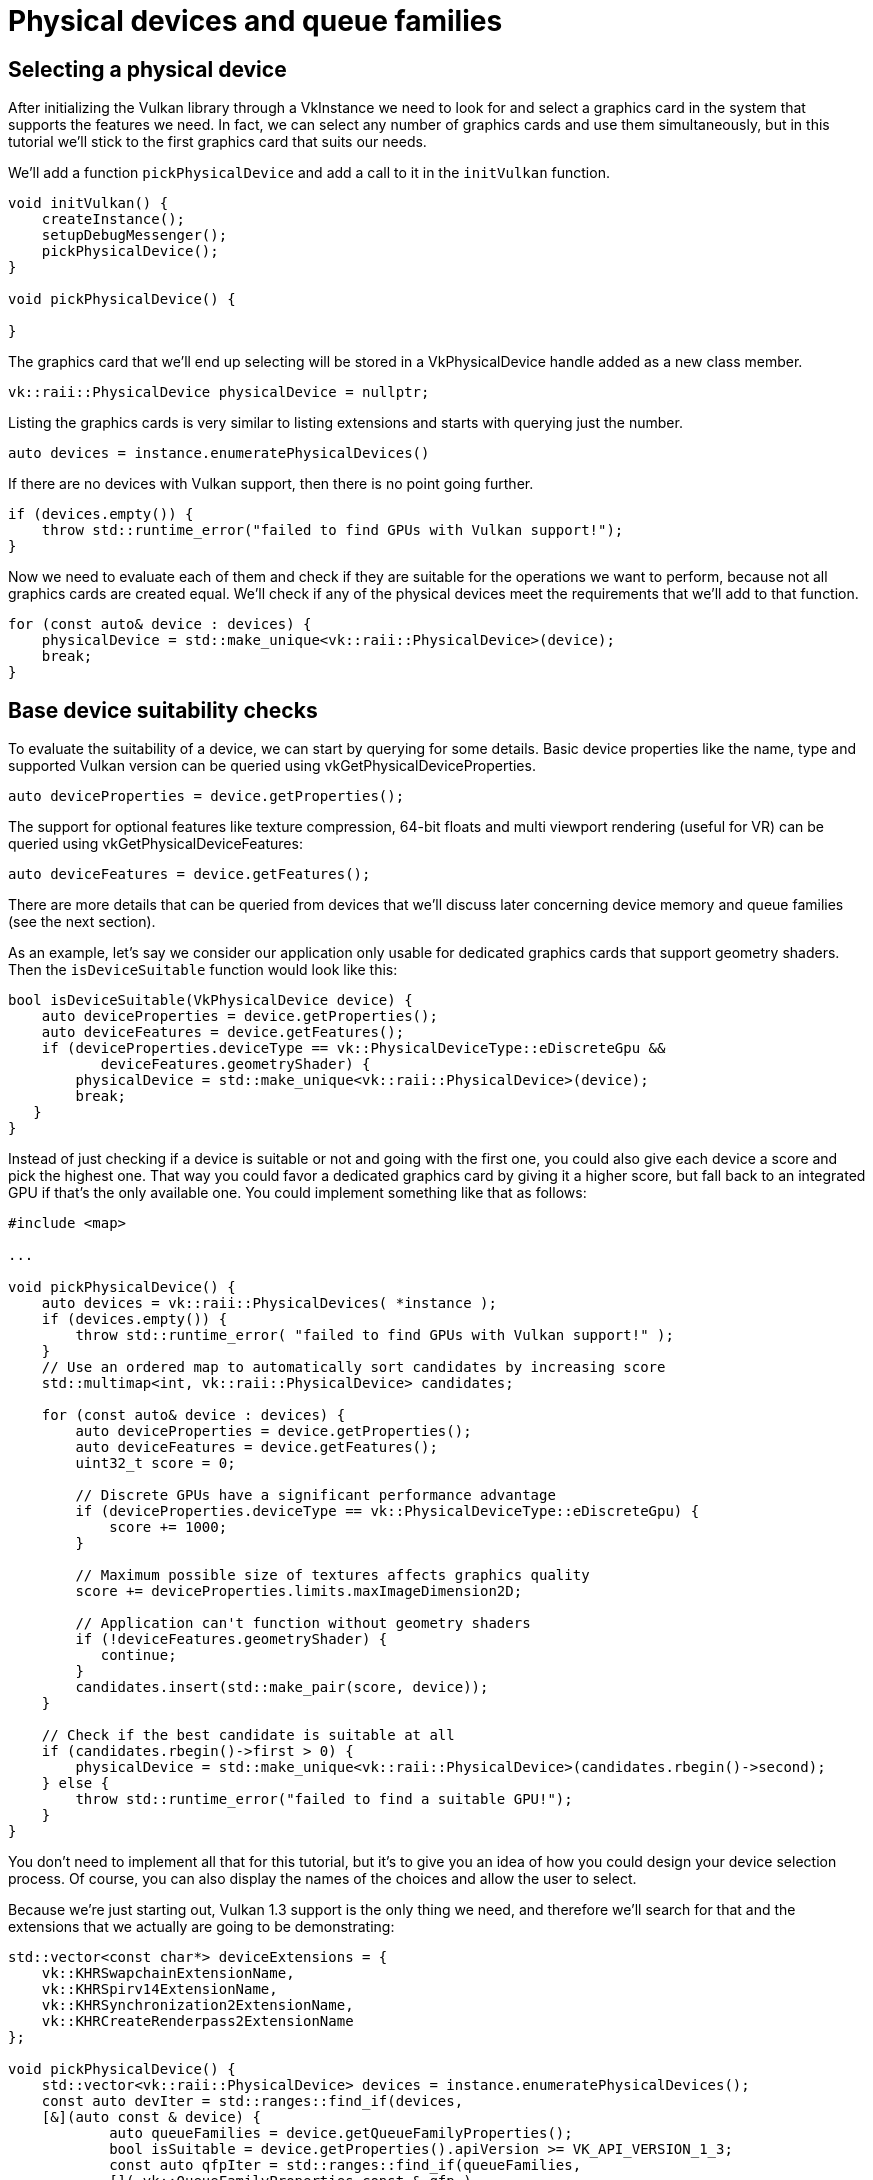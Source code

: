 :pp: {plus}{plus}

= Physical devices and queue families

== Selecting a physical device

After initializing the Vulkan library through a VkInstance we need to look for
and select a graphics card in the system that supports the features we need. In
fact, we can select any number of graphics cards and use them simultaneously, but
in this tutorial we'll stick to the first graphics card that suits our needs.

We'll add a function `pickPhysicalDevice` and add a call to it in the
`initVulkan` function.

[,c++]
----
void initVulkan() {
    createInstance();
    setupDebugMessenger();
    pickPhysicalDevice();
}

void pickPhysicalDevice() {

}
----

The graphics card that we'll end up selecting will be stored in a
VkPhysicalDevice handle added as a new class member.

[,c++]
----
vk::raii::PhysicalDevice physicalDevice = nullptr;
----

Listing the graphics cards is very similar to listing extensions and starts with
querying just the number.

[,c++]
----
auto devices = instance.enumeratePhysicalDevices()
----

If there are no devices with Vulkan support, then there is no point going
further.

[,c++]
----
if (devices.empty()) {
    throw std::runtime_error("failed to find GPUs with Vulkan support!");
}
----

Now we need to evaluate each of them and check if they are suitable for the
operations we want to perform, because not all graphics cards are created equal.
We'll check if any of the physical devices meet the requirements that we'll
add to that function.

[,c++]
----
for (const auto& device : devices) {
    physicalDevice = std::make_unique<vk::raii::PhysicalDevice>(device);
    break;
}
----

== Base device suitability checks

To evaluate the suitability of a device, we can start by querying for some
details. Basic device properties like the name, type and supported Vulkan
version can be queried using vkGetPhysicalDeviceProperties.

[,c++]
----
auto deviceProperties = device.getProperties();
----

The support for optional features like texture compression, 64-bit floats and
multi viewport rendering (useful for VR) can be queried using
vkGetPhysicalDeviceFeatures:

[,c++]
----
auto deviceFeatures = device.getFeatures();
----

There are more details that can be queried from devices that we'll discuss later
concerning device memory and queue families (see the next section).

As an example, let's say we consider our application only usable for dedicated
graphics cards that support geometry shaders. Then the `isDeviceSuitable`
function would look like this:

[,c++]
----
bool isDeviceSuitable(VkPhysicalDevice device) {
    auto deviceProperties = device.getProperties();
    auto deviceFeatures = device.getFeatures();
    if (deviceProperties.deviceType == vk::PhysicalDeviceType::eDiscreteGpu &&
           deviceFeatures.geometryShader) {
        physicalDevice = std::make_unique<vk::raii::PhysicalDevice>(device);
        break;
   }
}
----

Instead of just checking if a device is suitable or not and going with the first
one, you could also give each device a score and pick the highest one. That way
you could favor a dedicated graphics card by giving it a higher score, but fall
back to an integrated GPU if that's the only available one. You could implement
something like that as follows:

[,c++]
----
#include <map>

...

void pickPhysicalDevice() {
    auto devices = vk::raii::PhysicalDevices( *instance );
    if (devices.empty()) {
        throw std::runtime_error( "failed to find GPUs with Vulkan support!" );
    }
    // Use an ordered map to automatically sort candidates by increasing score
    std::multimap<int, vk::raii::PhysicalDevice> candidates;

    for (const auto& device : devices) {
        auto deviceProperties = device.getProperties();
        auto deviceFeatures = device.getFeatures();
        uint32_t score = 0;

        // Discrete GPUs have a significant performance advantage
        if (deviceProperties.deviceType == vk::PhysicalDeviceType::eDiscreteGpu) {
            score += 1000;
        }

        // Maximum possible size of textures affects graphics quality
        score += deviceProperties.limits.maxImageDimension2D;

        // Application can't function without geometry shaders
        if (!deviceFeatures.geometryShader) {
           continue;
        }
        candidates.insert(std::make_pair(score, device));
    }

    // Check if the best candidate is suitable at all
    if (candidates.rbegin()->first > 0) {
        physicalDevice = std::make_unique<vk::raii::PhysicalDevice>(candidates.rbegin()->second);
    } else {
        throw std::runtime_error("failed to find a suitable GPU!");
    }
}
----

You don't need to implement all that for this tutorial, but it's to give you an
idea of how you could design your device selection process. Of course, you can
also display the names of the choices and allow the user to select.

Because we're just starting out, Vulkan 1.3 support is the only thing we need,
 and therefore we'll search for that and the extensions that we actually are
 going to be demonstrating:

[,c++]
----
std::vector<const char*> deviceExtensions = {
    vk::KHRSwapchainExtensionName,
    vk::KHRSpirv14ExtensionName,
    vk::KHRSynchronization2ExtensionName,
    vk::KHRCreateRenderpass2ExtensionName
};

void pickPhysicalDevice() {
    std::vector<vk::raii::PhysicalDevice> devices = instance.enumeratePhysicalDevices();
    const auto devIter = std::ranges::find_if(devices,
    [&](auto const & device) {
            auto queueFamilies = device.getQueueFamilyProperties();
            bool isSuitable = device.getProperties().apiVersion >= VK_API_VERSION_1_3;
            const auto qfpIter = std::ranges::find_if(queueFamilies,
            []( vk::QueueFamilyProperties const & qfp )
                    {
                        return (qfp.queueFlags & vk::QueueFlagBits::eGraphics) != static_cast<vk::QueueFlags>(0);
                    } );
            isSuitable = isSuitable && ( qfpIter != queueFamilies.end() );
            auto extensions = device.enumerateDeviceExtensionProperties( );
            bool found = true;
            for (auto const & extension : deviceExtensions) {
                auto extensionIter = std::ranges::find_if(extensions, [extension](auto const & ext) {return strcmp(ext.extensionName, extension) == 0;});
                found = found &&  extensionIter != extensions.end();
            }
            isSuitable = isSuitable && found;
            if (isSuitable) {
                physicalDevice = device;
            }
            return isSuitable;
    });
    if (devIter == devices.end()) {
        throw std::runtime_error("failed to find a suitable GPU!");
    }
}
----

=== Understanding the nested lambda functions

The `pickPhysicalDevice()` function above uses several nested lambda functions, which might look complex if you're not familiar with this C++ feature. Let's break down what's happening:

==== What are lambda functions?

Lambda functions (or lambda expressions) are a C++ feature that allows you to define anonymous functions inline. They're especially useful for short operations that you don't need to define as separate named functions.

The basic syntax of a lambda is:

[source,cpp]
----
[capture-list](parameters) { body }
----

- The `capture-list` specifies which variables from the surrounding scope are accessible inside the lambda
- `parameters` are the input parameters, just like in regular functions
- `body` contains the code that will be executed

==== The main device selection lambda

In our `pickPhysicalDevice()` function, we use `std::ranges::find_if` with a lambda to find the first suitable device:

[source,cpp]
----
const auto devIter = std::ranges::find_if(devices,
    [&](auto const & device) {
        // Lambda body that checks if the device is suitable
        // ...
        return isSuitable;
    });
----

The `[&]` capture list means this lambda can access all variables from the
surrounding scope by reference. This is necessary because we need to access
the `deviceExtensions` variable. NB: this can be replaced by the explicit
capture of deviceExtnesions variable, however, the & (capture of everything) is
convenience andclarity as goals in mind.

==== Nested lambda for finding graphics queue family

Inside the main lambda, we have another lambda that checks if a queue family supports graphics operations:

[source,cpp]
----
const auto qfpIter = std::ranges::find_if(queueFamilies,
    []( vk::QueueFamilyProperties const & qfp ) {
        return (qfp.queueFlags & vk::QueueFlagBits::eGraphics) != static_cast<vk::QueueFlags>(0);
    });
----

This lambda doesn't need to capture any variables (empty `[]`), as it only uses its parameter `qfp`.

==== Nested lambda for checking extension support

Further down, we have another lambda that checks if a specific extension is supported:

[source,cpp]
----
auto extensionIter = std::ranges::find_if(extensions,
    [extension](auto const & ext) {
        return strcmp(ext.extensionName, extension) == 0;
    });
----

This lambda captures the `extension` variable by value (`[extension]`) so it can compare it with each available extension.

==== Why use nested lambdas?

Nested lambdas are used here for a few reasons:

1. **Code organization**: Each lambda handles a specific part of the device selection criteria.
2. **Reusability**: The same pattern (using `std::ranges::find_if` with a predicate) is used for different checks.
3. **Efficiency**: We avoid creating separate named functions for these small operations.
4. **Readability**: Once you understand the pattern, it becomes easier to see what each part is checking for.

While nested lambdas can make code more concise, they can also make it harder
 to read for those not used to modern C++ idioms. That's why we're providing
 this explanation to help you understand the pattern.  Throughout this
 tutorial, we will attempt to use only modern C++ to keep with a one language
  paradigm for ease of use/familiarity.

In the next section, we'll discuss the first real required feature to check for.

== Queue families

It has been briefly touched upon before that almost every operation in Vulkan,
anything from drawing to uploading textures, requires commands to be submitted
to a queue. There are different types of queues that originate from different
*queue families,* and each family of queues allows only a subset of commands. For
example, there could be a queue family that only allows processing of compute
commands or one that only allows memory transfer related commands.

We need to check which queue families are supported by the device and which one
of these supports the commands that we want to use. Right now we are only
going to look for a queue that supports graphics commands.

When selecting a physical device, we've already seen how to check for graphics support in our
`pickPhysicalDevice()` function. In the next chapter, we'll implement a more detailed approach
to find the queue family index and create a queue from it.

Great, that's all we need for now to find the right physical device! The next
step is to xref:./04_Logical_device_and_queues.adoc[create a logical device]
to interface with it.

link:/attachments/03_physical_device_selection.cpp[C{pp} code]
